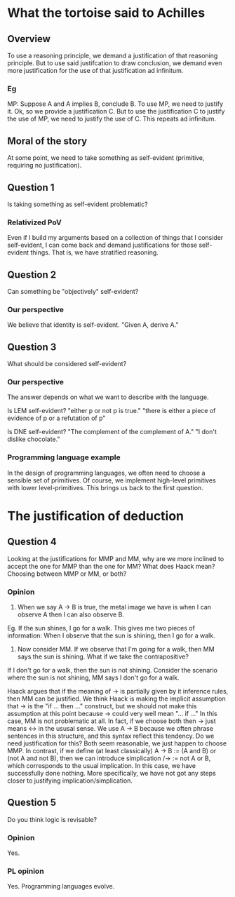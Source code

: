 * What the tortoise said to Achilles
** Overview
To use a reasoning principle, we demand a justification of that reasoning principle.
But to use said justifcation to draw conclusion, we demand even more justification for the use of that justification ad infinitum.

*** Eg
MP: Suppose A and A implies B, conclude B.
To use MP, we need to justify it.
Ok, so we provide a justification C.
But to use the justification C to justify the use of MP, we need to justify the use of C.
This repeats ad infinitum.

** Moral of the story
At some point, we need to take something as self-evident (primitive, requiring no justification).

** Question 1
Is taking something as self-evident problematic?

*** Relativized PoV
Even if I build my arguments based on a collection of things that I consider self-evident, I can come back and demand justifications for those self-evident things.
That is, we have stratified reasoning.

** Question 2
Can something be "objectively" self-evident?

*** Our perspective
We believe that identity is self-evident.
"Given A, derive A."


** Question 3
What should be considered self-evident?

*** Our perspective
The answer depends on what we want to describe with the language.

Is LEM self-evident?
"either p or not p is true."
"there is either a piece of evidence of p or a refutation of p"

Is DNE self-evident?
"The complement of the complement of A."
"I don't dislike chocolate."

*** Programming language example
In the design of programming languages, we often need to choose a sensible set of primitives.
Of course, we implement high-level primitives with lower level-primitives.
This brings us back to the first question.

* The justification of deduction

** Question 4
Looking at the justifications for MMP and MM, why are we more inclined to accept the one for MMP than the one for MM?
What does Haack mean? Choosing between MMP or MM, or both?

*** Opinion
1. When we say A -> B is true, the metal image we have is when I can observe A then I can also observe B.
Eg. If the sun shines, I go for a walk. This gives me two pieces of information: When I observe that the sun is shining, then I go for a walk.
2. Now consider MM. If we observe that I'm going for a walk, then MM says the sun is shining. What if we take the contrapositive?
If I don't go for a walk, then the sun is not shining. Consider the scenario where the sun is not shining, MM says I don't go for a walk.

Haack argues that if the meaning of -> is partially given by it inference rules, then MM can be justified.
We think Haack is making the implicit assumption that -> is the "if ... then ..." construct, but we should not make this assumption at this point because -> could very well mean "... if ..." In this case, MM is not problematic at all.
In fact, if we choose both then -> just means <-> in the ususal sense.
We use A -> B because we often phrase sentences in this structure, and this syntax reflect this tendency.
Do we need justification for this? Both seem reasonable, we just happen to choose MMP.
In contrast, if we define (at least classically) A -> B := (A and B) or (not A and not B), then we can introduce simplication /-> := not A or B, which corresponds to the usual implication.
In this case, we have successfully done nothing. More specifically, we have not got any steps closer to justifying implication/simplication.

** Question 5
Do you think logic is revisable?

*** Opinion
Yes.

*** PL opinion
Yes. Programming languages evolve.
